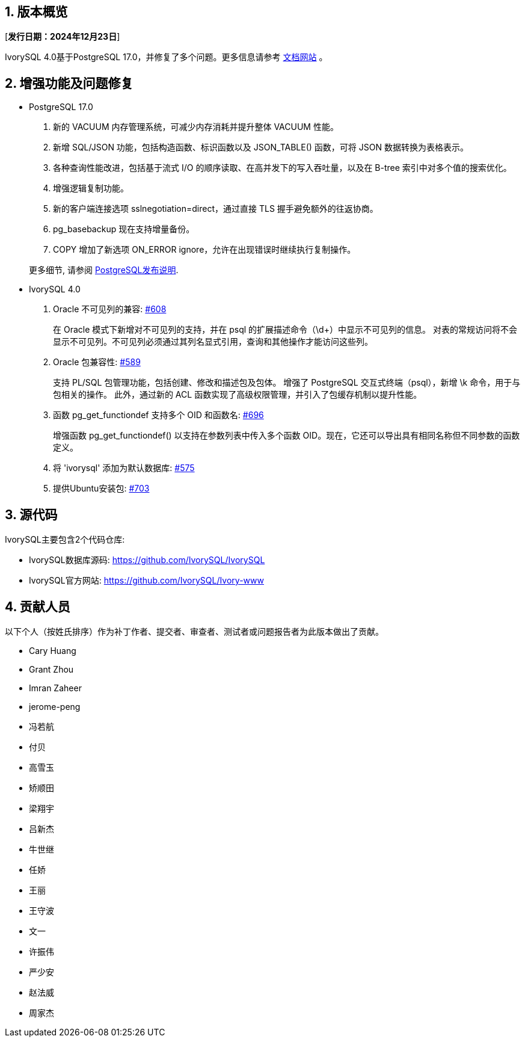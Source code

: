 :sectnums:
:sectnumlevels: 5


== 版本概览

[**发行日期：2024年12月23日**]


IvorySQL 4.0基于PostgreSQL 17.0，并修复了多个问题。更多信息请参考 https://docs.ivorysql.org/[文档网站] 。

== 增强功能及问题修复

- PostgreSQL 17.0

1. 新的 VACUUM 内存管理系统，可减少内存消耗并提升整体 VACUUM 性能。
2. 新增 SQL/JSON 功能，包括构造函数、标识函数以及 JSON_TABLE() 函数，可将 JSON 数据转换为表格表示。
3. 各种查询性能改进，包括基于流式 I/O 的顺序读取、在高并发下的写入吞吐量，以及在 B-tree 索引中对多个值的搜索优化。
4. 增强逻辑复制功能。
5. 新的客户端连接选项 sslnegotiation=direct，通过直接 TLS 握手避免额外的往返协商。
6. pg_basebackup 现在支持增量备份。
7. COPY 增加了新选项 ON_ERROR ignore，允许在出现错误时继续执行复制操作。

+

更多细节, 请参阅 https://www.postgresql.org/docs/release/17.0/[PostgreSQL发布说明].

- IvorySQL 4.0

1. Oracle 不可见列的兼容: https://github.com/IvorySQL/IvorySQL/issues/608[#608]

+

在 Oracle 模式下新增对不可见列的支持，并在 psql 的扩展描述命令（\d+）中显示不可见列的信息。
对表的常规访问将不会显示不可见列。不可见列必须通过其列名显式引用，查询和其他操作才能访问这些列。

2. Oracle 包兼容性: https://github.com/IvorySQL/IvorySQL/issues/589[#589]

+

支持 PL/SQL 包管理功能，包括创建、修改和描述包及包体。
增强了 PostgreSQL 交互式终端（psql），新增 \k 命令，用于与包相关的操作。
此外，通过新的 ACL 函数实现了高级权限管理，并引入了包缓存机制以提升性能。

3. 函数 pg_get_functiondef 支持多个 OID 和函数名: https://github.com/IvorySQL/IvorySQL/issues/696[#696]

+

增强函数 pg_get_functiondef() 以支持在参数列表中传入多个函数 OID。现在，它还可以导出具有相同名称但不同参数的函数定义。

4. 将 'ivorysql' 添加为默认数据库: https://github.com/IvorySQL/IvorySQL/issues/575[#575]

+

5. 提供Ubuntu安装包: https://github.com/IvorySQL/IvorySQL/issues/703[#703]


== 源代码

IvorySQL主要包含2个代码仓库:

* IvorySQL数据库源码: https://github.com/IvorySQL/IvorySQL
* IvorySQL官方网站: https://github.com/IvorySQL/Ivory-www

== 贡献人员
以下个人（按姓氏排序）作为补丁作者、提交者、审查者、测试者或问题报告者为此版本做出了贡献。

- Cary Huang
- Grant Zhou
- Imran Zaheer
- jerome-peng
- 冯若航
- 付贝
- 高雪玉
- 矫顺田
- 梁翔宇
- 吕新杰
- 牛世继
- 任娇
- 王丽
- 王守波
- 文一
- 许振伟
- 严少安
- 赵法威
- 周家杰